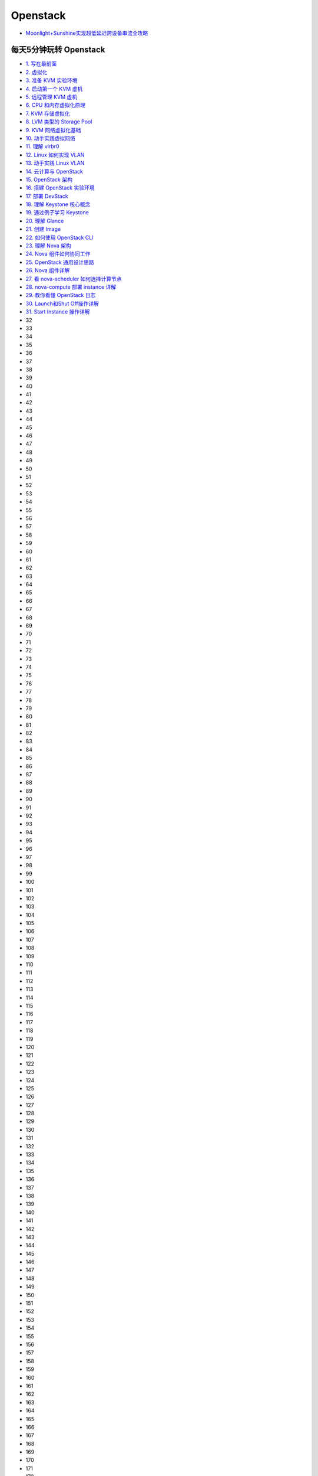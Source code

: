 ###########
Openstack  
###########


* `Moonlight+Sunshine实现超低延迟跨设备串流全攻略 <https://www.bilibili.com/video/BV1DyN9egEGH/?vd_source=6c16ccca40aa689dd4c3950c899f53d1>`_


**************************
每天5分钟玩转 Openstack   
**************************


* `1. 写在最前面 <https://blog.csdn.net/cloudman6/article/details/50760090>`_
* `2. 虚拟化 <https://blog.csdn.net/cloudman6/article/details/50777055>`_
* `3. 准备 KVM 实验环境  <https://blog.csdn.net/cloudman6/article/details/50798818>`_
* `4. 启动第一个 KVM 虚机  <https://blog.csdn.net/cloudman6/article/details/50815710>`_
* `5. 远程管理 KVM 虚机 <https://blog.csdn.net/cloudman6/article/details/50830620>`_
* `6. CPU 和内存虚拟化原理  <https://blog.csdn.net/cloudman6/article/details/50850857>`_
* `7. KVM 存储虚拟化 <https://blog.csdn.net/cloudman6/article/details/50880236>`_
* `8. LVM 类型的 Storage Pool <https://blog.csdn.net/cloudman6/article/details/50893484>`_
* `9. KVM 网络虚拟化基础 <https://blog.csdn.net/cloudman6/article/details/50917309>`_
* `10. 动手实践虚拟网络 <https://blog.csdn.net/cloudman6/article/details/50933195>`_
* `11. 理解 virbr0 <https://blog.csdn.net/CloudMan6/article/details/50957427>`_
* `12. Linux 如何实现 VLAN <https://blog.csdn.net/CloudMan6/article/details/50968305>`_
* `13. 动手实践 Linux VLAN <https://blog.csdn.net/CloudMan6/article/details/50990229>`_
* `14. 云计算与 OpenStack <https://blog.csdn.net/CloudMan6/article/details/51009255>`_
* `15. OpenStack 架构 <https://blog.csdn.net/CloudMan6/article/details/51024839>`_
* `16. 搭建 OpenStack 实验环境 <https://blog.csdn.net/CloudMan6/article/details/51051776>`_
* `17. 部署 DevStack <https://blog.csdn.net/CloudMan6/article/details/51068887>`_
* `18. 理解 Keystone 核心概念 <https://blog.csdn.net/CloudMan6/article/details/51089186>`_
* `19. 通过例子学习 Keystone <https://blog.csdn.net/CloudMan6/article/details/51107654>`_
* `20. 理解 Glance <https://blog.csdn.net/CloudMan6/article/details/51137827>`_
* `21. 创建 Image <https://blog.csdn.net/CloudMan6/article/details/51155573>`_
* `22. 如何使用 OpenStack CLI <https://blog.csdn.net/CloudMan6/article/details/51176072>`_
* `23. 理解 Nova 架构 <https://blog.csdn.net/CloudMan6/article/details/51194672>`_
* `24. Nova 组件如何协同工作 <https://blog.csdn.net/CloudMan6/article/details/51206344>`_
* `25. OpenStack 通用设计思路 <https://blog.csdn.net/CloudMan6/article/details/51235388>`_
* `26. Nova 组件详解 <https://blog.csdn.net/CloudMan6/article/details/51254712>`_ 
* `27. 看 nova-scheduler 如何选择计算节点 <https://blog.csdn.net/CloudMan6/article/details/51272760>`_
* `28. nova-compute 部署 instance 详解 <https://blog.csdn.net/CloudMan6/article/details/51292027>`_
* `29. 教你看懂 OpenStack 日志 <https://blog.csdn.net/CloudMan6/article/details/51307662>`_
* `30. Launch和Shut Off操作详解 <https://blog.csdn.net/CloudMan6/article/details/51319744>`_
* `31. Start Instance 操作详解 <https://blog.csdn.net/CloudMan6/article/details/51345851>`_
* 32
* 33
* 34
* 35
* 36
* 37
* 38
* 39
* 40
* 41
* 42
* 43
* 44
* 45
* 46
* 47
* 48
* 49
* 50
* 51
* 52
* 53
* 54
* 55
* 56
* 57
* 58
* 59
* 60
* 61
* 62
* 63
* 64
* 65
* 66
* 67
* 68
* 69
* 70
* 71
* 72
* 73
* 74
* 75
* 76
* 77
* 78
* 79
* 80
* 81
* 82
* 83
* 84
* 85
* 86
* 87
* 88
* 89
* 90
* 91
* 92
* 93
* 94
* 95
* 96
* 97
* 98
* 99
* 100
* 101
* 102
* 103
* 104
* 105
* 106
* 107
* 108
* 109
* 110
* 111
* 112
* 113
* 114
* 115
* 116
* 117
* 118
* 119
* 120
* 121
* 122
* 123
* 124
* 125
* 126
* 127
* 128
* 129
* 130
* 131
* 132
* 133
* 134
* 135
* 136
* 137
* 138
* 139
* 140
* 141
* 142
* 143
* 144
* 145
* 146
* 147
* 148
* 149
* 150
* 151
* 152
* 153
* 154
* 155
* 156
* 157
* 158
* 159
* 160
* 161
* 162
* 163
* 164
* 165
* 166
* 167
* 168
* 169
* 170
* 171
* 172
* 173
* `174. cloud-init 典型应用 <https://blog.csdn.net/CloudMan6/article/details/69941594>`_
